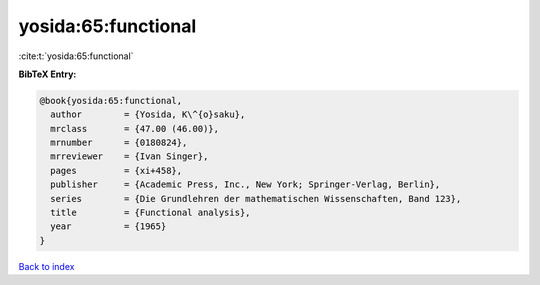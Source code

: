 yosida:65:functional
====================

:cite:t:`yosida:65:functional`

**BibTeX Entry:**

.. code-block:: bibtex

   @book{yosida:65:functional,
     author        = {Yosida, K\^{o}saku},
     mrclass       = {47.00 (46.00)},
     mrnumber      = {0180824},
     mrreviewer    = {Ivan Singer},
     pages         = {xi+458},
     publisher     = {Academic Press, Inc., New York; Springer-Verlag, Berlin},
     series        = {Die Grundlehren der mathematischen Wissenschaften, Band 123},
     title         = {Functional analysis},
     year          = {1965}
   }

`Back to index <../By-Cite-Keys.html>`_
